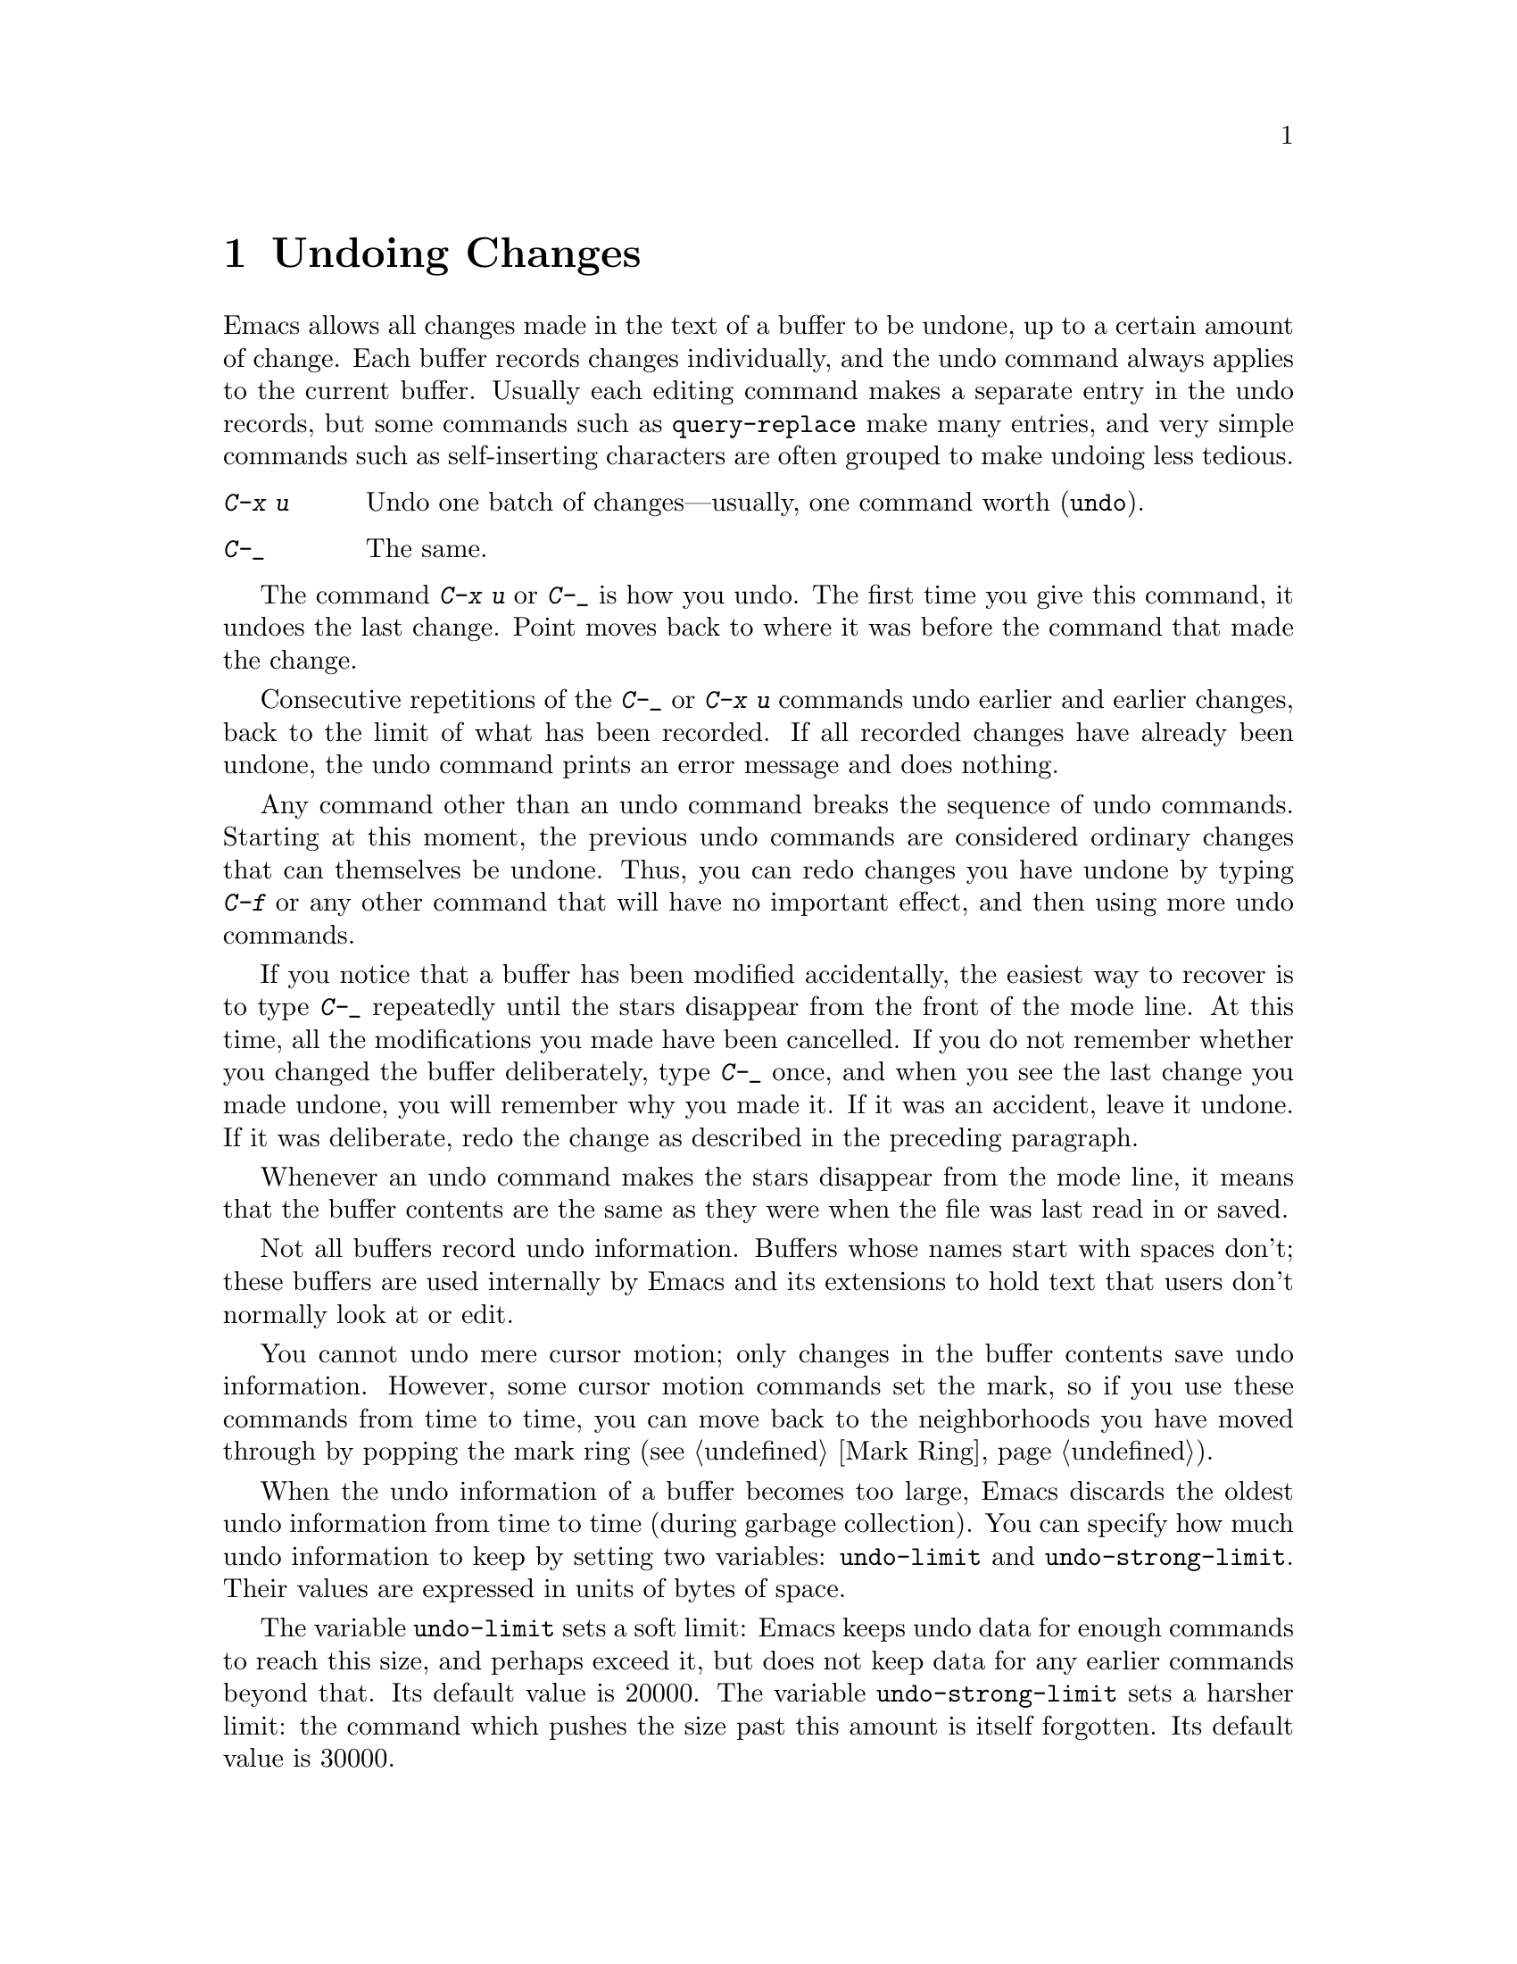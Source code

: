 @c This is part of the Emacs manual.
@c Copyright (C) 1985, 1986, 1987, 1993 Free Software Foundation, Inc.
@c See file emacs.texi for copying conditions.
@node Undo, Minibuffer, Basic, Top
@chapter Undoing Changes
@cindex undo
@cindex changes, undoing
@cindex mistakes, correcting

  Emacs allows all changes made in the text of a buffer to be undone, up
to a certain amount of change.  Each buffer records changes
individually, and the undo command always applies to the current
buffer.  Usually each editing command makes a separate entry in the undo
records, but some commands such as @code{query-replace} make many
entries, and very simple commands such as self-inserting characters are
often grouped to make undoing less tedious.

@table @kbd
@item C-x u
Undo one batch of changes---usually, one command worth (@code{undo}).
@item C-_
The same.
@end table

@kindex C-x u
@kindex C-_
@findex undo
  The command @kbd{C-x u} or @kbd{C-_} is how you undo.  The first time
you give this command, it undoes the last change.  Point moves back to
where it was before the command that made the change.

  Consecutive repetitions of the @kbd{C-_} or @kbd{C-x u} commands undo
earlier and earlier changes, back to the limit of what has been
recorded.  If all recorded changes have already been undone, the undo
command prints an error message and does nothing.

  Any command other than an undo command breaks the sequence of undo
commands.  Starting at this moment, the previous undo commands are
considered ordinary changes that can themselves be undone.  Thus, you can
redo changes you have undone by typing @kbd{C-f} or any other command that
will have no important effect, and then using more undo commands.

  If you notice that a buffer has been modified accidentally, the easiest
way to recover is to type @kbd{C-_} repeatedly until the stars disappear
from the front of the mode line.  At this time, all the modifications you
made have been cancelled.  If you do not remember whether you changed the
buffer deliberately, type @kbd{C-_} once, and when you see the last change
you made undone, you will remember why you made it.  If it was an accident,
leave it undone.  If it was deliberate, redo the change as described in the
preceding paragraph.

  Whenever an undo command makes the stars disappear from the mode line,
it means that the buffer contents are the same as they were when the
file was last read in or saved.

  Not all buffers record undo information.  Buffers whose names start with
spaces don't; these buffers are used internally by Emacs and its extensions
to hold text that users don't normally look at or edit.

  You cannot undo mere cursor motion; only changes in the buffer
contents save undo information.  However, some cursor motion commands
set the mark, so if you use these commands from time to time, you can
move back to the neighborhoods you have moved through by popping the
mark ring (@pxref{Mark Ring}).

@vindex undo-limit
@vindex undo-strong-limit
@cindex undo limit
  When the undo information of a buffer becomes too large, Emacs
discards the oldest undo information from time to time (during garbage
collection).  You can specify how much undo information to keep by
setting two variables: @code{undo-limit} and @code{undo-strong-limit}.
Their values are expressed in units of bytes of space.

  The variable @code{undo-limit} sets a soft limit: Emacs keeps undo
data for enough commands to reach this size, and perhaps exceed it, but
does not keep data for any earlier commands beyond that.  Its default
value is 20000.  The variable @code{undo-strong-limit} sets a harsher
limit: the command which pushes the size past this amount is itself
forgotten.  Its default value is 30000.

  Regardless of the values of those variables, the most recent change is
never discarded, so there is no danger that garbage collection occurring
right after an unintentional large change might prevent you from undoing
it.

  The reason the @code{undo} command has two keys, @kbd{C-x u} and
@kbd{C-_}, set up to run it is that it is worthy of a single-character
key, but on some keyboards it is not obvious how to type @kbd{C-_}.
@kbd{C-x u} is an alternative you can type in the same fashion on any
terminal.
